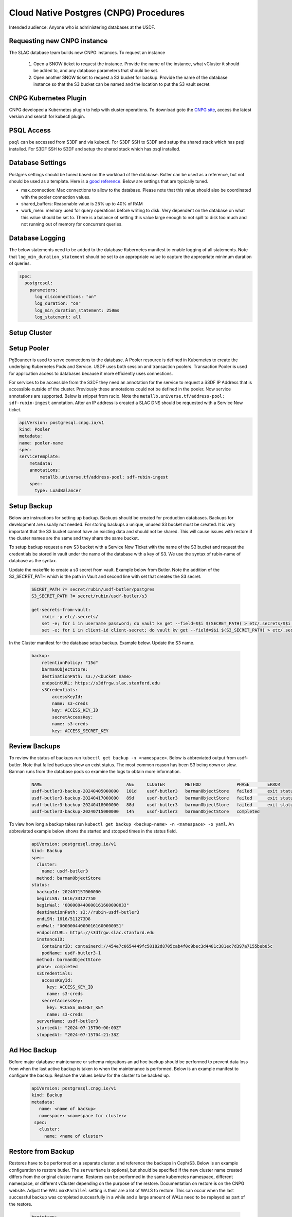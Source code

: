 #######################################
Cloud Native Postgres (CNPG) Procedures
#######################################

Intended audience: Anyone who is administering databases at the USDF.

Requesting new CNPG instance
============================
The SLAC database team builds new CNPG instances.  To request an instance

  #. Open a SNOW ticket to request the instance.  Provide the name of the instance, what vCluster it should be added to, and any database parameters that should be set.
  #. Open another SNOW ticket to request a S3 bucket for backup.  Provide the name of the database instance so that the S3 bucket can be named and the location to put the S3 vault secret.

CNPG Kubernetes Plugin
======================
CNPG developed a Kubernetes plugin to help with cluster operations.  To download goto the `CNPG site <https://cloudnative-pg.io/>`__, access the latest version and search for kubectl plugin.

PSQL Access
===========
``psql`` can be accessed from S3DF and via kubectl.  For S3DF SSH to S3DF and setup the shared stack which has psql installed.  For  S3DF SSH to S3DF and setup the shared stack which has psql installed.

Database Settings
=================
Postgres settings should be tuned based on the workload of the database.  Butler can be used as a reference, but not should be used as a template.  Here is a `good reference <https://www.enterprisedb.com/postgres-tutorials/how-tune-postgresql-memory>`__.  Below are settings that are typically tuned.

* max_connection: Max connections to allow to the database.  Please note that this value should also be coordinated with the pooler connection values.
* shared_buffers: Reasonable value is 25% up to 40% of RAM
* work_mem: memory used for query operations before writing to disk.  Very dependent on the database on what this value should be set to.  There is a balance of setting this value large enough to not spill to disk too much and not running out of memory for concurrent queries.

Database Logging
================
The below statements need to be added to the database Kubernetes manifest to enable logging of all statements.  Note that ``log_min_duration_statement`` should be set to an appropriate value to capture the appropriate minimum duration of queries.

.. rst-class:: technote-wide-content

.. code-block:: yaml

  spec:
    postgresql:
      parameters:
        log_disconnections: "on"
        log_duration: "on"
        log_min_duration_statement: 250ms
        log_statement: all


Setup Cluster
=============

Setup Pooler
============
PgBouncer is used to serve connections to the database.  A Pooler  resource is defined in Kubernetes to create the underlying Kubernetes Pods and Service.  USDF uses both session and transaction poolers.  Transaction Pooler is used for application access to databases because it more efficiently uses connections.

For services to be accessible from the S3DF they need an annotation for the service to request a S3DF IP Address that is accessible outside of the cluster.  Previously these annotations could not be defined in the pooler.  Now service annotations are supported.  Below is snippet from rucio.  Note the ``metallb.universe.tf/address-pool: sdf-rubin-ingest`` annotation.  After an IP address is created a SLAC DNS should be requested with a Service Now ticket.

.. rst-class:: technote-wide-content

.. code-block:: yaml

    apiVersion: postgresql.cnpg.io/v1
    kind: Pooler
    metadata:
    name: pooler-name
    spec:
    serviceTemplate:
        metadata:
        annotations:
            metallb.universe.tf/address-pool: sdf-rubin-ingest
        spec:
          type: LoadBalancer


Setup Backup
============
Below are instructions for setting up backup.  Backups should be created for production databases.  Backups for development are usually not needed.  For storing backups a unique, unused S3 bucket must be created.  It is very important that the S3 bucket cannot have an existing data and should not be shared.  This will cause issues with restore if the cluster names are the same and they share the same bucket.

To setup backup request a new S3 bucket with a Service Now Ticket with the name of the S3 bucket and request the credentials be stored in vault under the name of the database with a key of S3.  We use the syntax of rubin-name of database as the syntax.

Update the makefile to create a s3 secret from vault.  Example below from Butler.  Note the addition of the S3_SECRET_PATH which is the path in Vault and second line with set that creates the S3 secret.

  .. rst-class:: technote-wide-content

  .. code-block:: bash

    SECRET_PATH ?= secret/rubin/usdf-butler/postgres
    S3_SECRET_PATH ?= secret/rubin/usdf-butler/s3

    get-secrets-from-vault:
        mkdir -p etc/.secrets/
        set -e; for i in username password; do vault kv get --field=$$i $(SECRET_PATH) > etc/.secrets/$$i ; done
        set -e; for i in client-id client-secret; do vault kv get --field=$$i $(S3_SECRET_PATH) > etc/.secrets/$$i ; done

In the Cluster manifest for the database setup backup.  Example below.  Update the S3 name.

  .. rst-class:: technote-wide-content

  .. code-block:: yaml

        backup:
            retentionPolicy: "15d"
            barmanObjectStore:
            destinationPath: s3://<bucket name>
            endpointURL: https://s3dfrgw.slac.stanford.edu
            s3Credentials:
                accessKeyId:
                name: s3-creds
                key: ACCESS_KEY_ID
                secretAccessKey:
                name: s3-creds
                key: ACCESS_SECRET_KEY

Review Backups
==============
To review the status of backups run ``kubectl get backup -n <namespace>``.  Below is abbreviated output from usdf-butler.  Note that failed backups show an exist status. The most common reason has been S3 being down or slow.  Barman runs from the database pods so examine the logs to obtain more information.

  .. rst-class:: technote-wide-content

  .. code-block:: text

    NAME                                 AGE     CLUSTER        METHOD              PHASE       ERROR
    usdf-butler3-backup-20240405000000   101d    usdf-butler3   barmanObjectStore   failed      exit status 4
    usdf-butler3-backup-20240417000000   89d     usdf-butler3   barmanObjectStore   failed      exit status 1
    usdf-butler3-backup-20240418000000   88d     usdf-butler3   barmanObjectStore   failed      exit status 1
    usdf-butler3-backup-20240715000000   14h     usdf-butler3   barmanObjectStore   completed

To view  how long a backup takes run ``kubectl get backup <backup-name> -n <namespace> -o yaml``.  An abbreviated example below shows the started and stopped times in the status field.

  .. rst-class:: technote-wide-content

  .. code-block:: text

    apiVersion: postgresql.cnpg.io/v1
    kind: Backup
    spec:
      cluster:
        name: usdf-butler3
      method: barmanObjectStore
    status:
      backupId: 20240715T000000
      beginLSN: 1616/33127750
      beginWal: "000000440000161600000033"
      destinationPath: s3://rubin-usdf-butler3
      endLSN: 1616/511273D8
      endWal: "000000440000161600000051"
      endpointURL: https://s3dfrgw.slac.stanford.edu
      instanceID:
        ContainerID: containerd://454e7c0654449fc58182d8705cab4f0c9bec3d4481c381ec7d397a7155beb05c
        podName: usdf-butler3-1
      method: barmanObjectStore
      phase: completed
      s3Credentials:
        accessKeyId:
          key: ACCESS_KEY_ID
          name: s3-creds
        secretAccessKey:
          key: ACCESS_SECRET_KEY
          name: s3-creds
      serverName: usdf-butler3
      startedAt: "2024-07-15T00:00:00Z"
      stoppedAt: "2024-07-15T04:21:38Z

Ad Hoc Backup
=============
Before major database maintenance or schema migrations an ad hoc backup should be performed to prevent data loss from when the last active backup is taken to when the maintenance is performed.  Below is an example manifest to configure the backup.  Replace the values below for the cluster to be backed up.

  .. rst-class:: technote-wide-content

  .. code-block:: yaml

     apiVersion: postgresql.cnpg.io/v1
     kind: Backup
     metadata:
        name: <name of backup>
        namespace: <namespace for cluster>
      spec:
        cluster:
          name: <name of cluster>


Restore from Backup
===================
Restores have to be performed on a separate cluster. and reference the backups in Ceph/S3.  Below is an example configuration to restore butler.  The ``serverName`` is optional, but should be specified if the new cluster name created differs from the original cluster name.  Restores can be performed in the same kubernetes namespace, different namespace, or different vCluster depending on the purpose of the restore.  Documentation on restore is on the CNPG website.  Adjust the WAL ``maxParallel`` setting is their are a lot of WALS to restore.  This can occur when the last successful backup was completed successfully in a while and a large amount of WALs need to be replayed as part of the restore.

  .. rst-class:: technote-wide-content

  .. code-block:: yaml

    bootstrap:
    recovery:
      source: usdf-butler3
    externalClusters:
    - name: usdf-butler3
      barmanObjectStore:
        destinationPath: s3://rubin-usdf-butler3
        endpointURL: https://s3dfrgw.slac.stanford.edu
        serverName: usdf-butler3
        s3Credentials:
          accessKeyId:
            name: s3-creds
            key: ACCESS_KEY_ID
          secretAccessKey:
            name: s3-creds
            key: ACCESS_SECRET_KEY
        wal:
          maxParallel: 8

To restore a specific backup browse S3 first review the available backups in S3.  Below is an example command to run from S3DF to browse the backups for butler dc2-16-prod database s3-dc2-16 S3 profile.
Update your ``aws-credentials.ini`` under ``.lsst`` in your home directory ``/sdf/home/j/jdoe`` to have a profile for the S3 bucket. Backups are under the base directory as ``data.tar`` files.

 .. rst-class:: technote-wide-content

 .. code-block:: bash

    singularity exec /sdf/sw/s3/aws-cli_latest.sif aws --endpoint-url https://s3dfrgw.slac.stanford.edu s3 --profile s3-dc2-16 ls s3://rubin-usdf-butler-dc2-16/usdf-butler-dc2-16/base/

The above command will display an output similar to below.

 .. rst-class:: technote-wide-content

 .. code-block:: text

    PRE 20241007T000902/
    PRE 20241008T000902/
    PRE 20241008T193421/
    PRE 20241009T000902/
    PRE 20241009T200458/
    PRE 20241009T222802/
    PRE 20241010T000902/
    PRE 20241011T000902/
    PRE 20241012T000903/
    PRE 20241013T000903/
    PRE 20241014T000903/
    PRE 20241015T000903/
    PRE 20241018T055313/
    PRE 20241019T000002/
    PRE 20241020T000002/
    PRE 20241021T000003/
    PRE 20241022T000003/
    PRE 20241023T000002/

Below is an example which restores the Panda IDDS database from a backup on September 1, 2024.  Note the ``backupID`` references the date.

 .. rst-class:: technote-wide-content

 .. code-block:: yaml

    bootstrap:
        recovery:
          source: panda-idds
          recoveryTarget:
            backupID: 20240901T000003
      externalClusters:
      - name: panda-idds
        barmanObjectStore:
          destinationPath: s3://rubin-usdf-panda-idds
          endpointURL: https://s3dfrgw.slac.stanford.edu
          serverName: usdf-panda-idds
          s3Credentials:
            accessKeyId:
              name: s3-creds
              key: ACCESS_KEY_ID
            secretAccessKey:
              name: s3-creds
              key: ACCESS_SECRET_KEY
          wal:
            maxParallel: 8

Building Containers
===================
Custom container image are built `at this link <https://github.com/lsst-sqre/cnpg-postgres-images>`__.  pgSphere, cron, other extensions are added in this build process.

Enable PgSphere
===============
PgSphere is installed on the LSST CNPG image as detailed in the Building Container Image section.  To enable the extension connect to the database and execute the ``CREATE EXTENSION pg_sphere;``   Below is how you can validate that pg_sphere is enabled and version.


.. rst-class:: technote-wide-content

.. code-block:: sql

   SELECT pg_sphere_version();
    pg_sphere_version
    -------------------
    1.3.2
    (1 row)

Review Cluster Health
=====================
Run ``kubectl cnpg status <cluster-name> -n <namespace>``  to get the status of the cluster replacing the cluster name and namespace.  Below is an abbreviated cluster from the usdf-butler3  cluster.  Note there are 2 ready instances, the streaming replicating status is active, WAL archiving is working, and backup is working.

.. rst-class:: technote-wide-content

.. code-block:: text

    Cluster Summary
    Name:                usdf-butler3
    Namespace:           prod2
    System ID:           7129014289015427109
    PostgreSQL Image:    ghcr.io/lsst-sqre/cnpg-postgres-images:14.5
    Primary instance:    usdf-butler3-2
    Primary start time:  2024-06-27 19:06:01 +0000 UTC (uptime 426h59m57s)
    Status:              Cluster in healthy state
    Instances:           2
    Ready instances:     2
    Current Write LSN:   1616/7D000110 (Timeline: 68 - WAL File: 00000044000016160000007D)
    Continuous Backup status
    First Point of Recoverability:  2024-06-30T04:18:31Z
    Working WAL archiving:          OK
    WALs waiting to be archived:    0
    Last Archived WAL:              00000044000016160000007C   @   2024-07-15T13:58:13.046625Z
    Last Failed WAL:                -
    Physical backups
    No running physical backups found
    Streaming Replication status
    Replication Slots Enabled
    Name            Sent LSN       Write LSN      Flush LSN      Replay LSN     Write Lag  Flush Lag  Replay Lag  State      Sync State  Sync Priority  Replication Slot
    ----            --------       ---------      ---------      ----------     ---------  ---------  ----------  -----      ----------  -------------  ----------------
    usdf-butler3-1  1616/7D000110  1616/7D000110  1616/7D000110  1616/7D000110  00:00:00   00:00:00   00:00:00    streaming  async       0              active
    Managed roles status
    No roles managed
    Instances status
    Name            Database Size  Current LSN    Replication role  Status  QoS        Manager Version  Node
    ----            -------------  -----------    ----------------  ------  ---        ---------------  ----
    usdf-butler3-2  1339 GB        1616/7D000110  Primary           OK      Burstable  1.21.1           sdfk8sn003


Resize Cluster
==============
To increase or decrease the number of database instances edit the ``instances`` section of the database manifest as detailed below and apply the change.

.. rst-class:: technote-wide-content

.. code-block:: yaml

   spec:
     instances: 2

Upgrade Operator
================
To update the CNPG operator first check the release notes to make sure there are prerequisites or order to the upgrades.  If not then download the operator mainfest.  There is usually a makefile for the database with a make update-cnpg-operator step.  Update the makefile to have the CNPG version then run make apply-cnpg-operator to perform the upgrade.  Some recent upgrades have had this error returned

``The CustomResourceDefinition "poolers.postgresql.cnpg.io" is invalid: metadata.annotations: Too long: must have at most 262144 bytes``

If so change the makefile to have this syntax for ``make apply-cnpg-operator``

.. rst-class:: technote-wide-content

.. code-block:: bash

   kubectl apply -f cnpg-operator.yaml --server-side --force-conflicts

Database Upgrades
=================
Minor version upgrades are performed in place by changing the container image to the appropriate minor version.   Major version upgrades did not used to be supported with CNPG, but are now supported with CNPG v1.26 and at least Postgres version 16.  To read about the in place upgrade process access the `CNPG documentation <https://cloudnative-pg.io/>`__ for operator version in place and search for ``PostgreSQL Upgrades``

Below is the legacy process using ``pg_dump`` and ``pg_restore``
  #. Create new CNGP instance with the Postgres version.  If the CNPG Rubin image is not built see Building Container Image section.
  #. Note what the current transaction level is set for the database.  Set the database to read only for the databases to be migrated with ``ALTER DATABASE <database> SET default_transaction_read_only TO on;``.  Replace database with the database(s) to be upgraded.
  #. Run pg_dump from the S3DF.  Example command is ``pg_dump -U <username> -h <hostname> -d <database name> -F t -f <filename>.pgdump``
  #. Run pg_restore from the S3DF to the new CNPG instance.
  #. Validate the new database, enable backups, update any client connections settings.  Set the transaction level back to the original setting to allow writes.
  #. Once functionality is validated and a successful backup has been taken the old instance can be deleted.

Hibernate Cluster
==================
Declarative hibernation can be used to hibernate databases.   Reference documentation is on the `CNPG site <https://cloudnative-pg.io/>`__ if you search for Hibernate.

Below is the command to hibernate a cluster.  Replace the name of the cluster and namespace.  Pods will be deleted.  The Cluster and PVCs are retained.

.. rst-class:: technote-wide-content

.. code-block:: bash

   kubectl annotate cluster <name of cluster> --overwrite cnpg.io/hibernation=on -n <namespace>

The below command will annotate the cluster to wake up the cluster.  Pods will be created.

.. rst-class:: technote-wide-content

.. code-block:: bash

   kubectl annotate cluster <name of cluster> --overwrite cnpg.io/hibernation=off -n <namespace>

To view the status of hiberation review the annotations.  Example below with hibernation on.

.. rst-class:: technote-wide-content

.. code-block:: text

   kubectl describe cluster -n test-cnpg
   Name:         test-cnpg
   Namespace:    test-cnpg
   Labels:       <none>
   Annotations:  cnpg.io/hibernation: on
   API Version:  postgresql.cnpg.io/v1